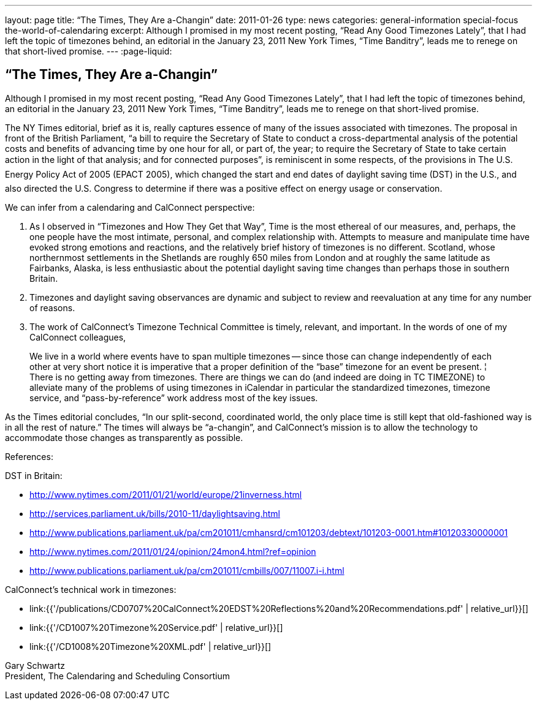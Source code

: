 ---
layout: page
title: “The Times, They Are a-Changin”
date: 2011-01-26
type: news
categories: general-information special-focus the-world-of-calendaring
excerpt: Although I promised in my most recent posting, “Read Any Good Timezones Lately”, that I had left the topic of timezones behind, an editorial in the January 23, 2011 New York Times, “Time Banditry”, leads me to renege on that short-lived promise.
---
:page-liquid:

== “The Times, They Are a-Changin”

Although I promised in my most recent posting, "`Read Any Good Timezones Lately`", that I had left the topic of timezones behind, an editorial in the January 23, 2011 New York Times, "`Time Banditry`", leads me to renege on that short-lived promise.

The NY Times editorial, brief as it is, really captures essence of many of the issues associated with timezones. The proposal in front of the British Parliament, "`a bill to require the Secretary of State to conduct a cross-departmental analysis of the potential costs and benefits of advancing time by one hour for all, or part of, the year; to require the Secretary of State to take certain action in the light of that analysis; and for connected purposes`", is reminiscent in some respects, of the provisions in The U.S. Energy Policy Act of 2005 (EPACT 2005), which changed the start and end dates of daylight saving time (DST) in the U.S., and also directed the U.S. Congress to determine if there was a positive effect on energy usage or conservation.

We can infer from a calendaring and CalConnect perspective:

1. As I observed in "`Timezones and How They Get that Way`", Time is the most ethereal of our measures, and, perhaps, the one people have the most intimate, personal, and complex relationship with. Attempts to measure and manipulate time have evoked strong emotions and reactions, and the relatively brief history of timezones is no different. Scotland, whose northernmost settlements in the Shetlands are roughly 650 miles from London and at roughly the same latitude as Fairbanks, Alaska, is less enthusiastic about the potential daylight saving time changes than perhaps those in southern Britain.

2. Timezones and daylight saving observances are dynamic and subject to review and reevaluation at any time for any number of reasons.

3. The work of CalConnect's Timezone Technical Committee is timely, relevant, and important. In the words of one of my CalConnect colleagues,

____
We live in a world where events have to span multiple timezones -- since those can change independently of each other at very short notice it is imperative that a proper definition of the "`base`" timezone for an event be present. ¦ There is no getting away from timezones. There are things we can do (and indeed are doing in TC TIMEZONE) to alleviate many of the problems of using timezones in iCalendar  in particular the standardized timezones, timezone service, and "`pass-by-reference`" work address most of the key issues.
____

As the Times editorial concludes, "`In our split-second, coordinated world, the only place time is still kept that old-fashioned way is in all the rest of nature.`" The times will always be "`a-changin`", and CalConnect's mission is to allow the technology to accommodate those changes as transparently as possible.

References:

DST in Britain:

* http://www.nytimes.com/2011/01/21/world/europe/21inverness.html
* http://services.parliament.uk/bills/2010-11/daylightsaving.html
* http://www.publications.parliament.uk/pa/cm201011/cmhansrd/cm101203/debtext/101203-0001.htm#10120330000001
* http://www.nytimes.com/2011/01/24/opinion/24mon4.html?ref=opinion
* http://www.publications.parliament.uk/pa/cm201011/cmbills/007/11007.i-i.html

CalConnect's technical work in timezones:

* link:{{'/publications/CD0707%20CalConnect%20EDST%20Reflections%20and%20Recommendations.pdf' | relative_url}}[]
* link:{{'/CD1007%20Timezone%20Service.pdf' | relative_url}}[]
* link:{{'/CD1008%20Timezone%20XML.pdf' | relative_url}}[]

Gary Schwartz +
President, The Calendaring and Scheduling Consortium


